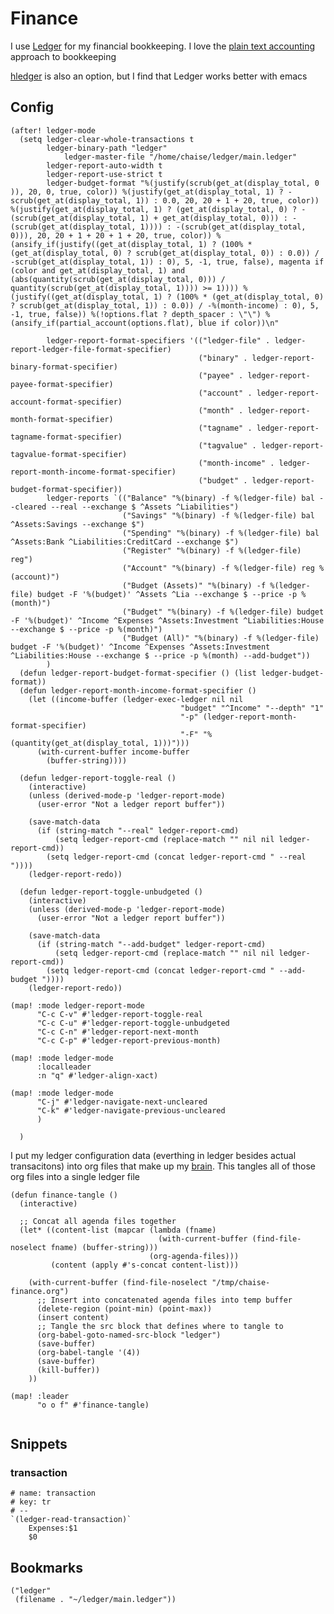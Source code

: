 * Finance

I use [[https://www.ledger-cli.org/][Ledger]] for my financial bookkeeping. I love the [[https://plaintextaccounting.org/][plain text accounting]] approach to bookkeeping

[[https://hledger.org/][hledger]] is also an option, but I find that Ledger works better with emacs

** Config

#+begin_src elisp :noweb-ref configs
(after! ledger-mode
  (setq ledger-clear-whole-transactions t
        ledger-binary-path "ledger"
            ledger-master-file "/home/chaise/ledger/main.ledger"
        ledger-report-auto-width t
        ledger-report-use-strict t
        ledger-budget-format "%(justify(scrub(get_at(display_total, 0 )), 20, 0, true, color)) %(justify(get_at(display_total, 1) ? -scrub(get_at(display_total, 1)) : 0.0, 20, 20 + 1 + 20, true, color)) %(justify(get_at(display_total, 1) ? (get_at(display_total, 0) ? -(scrub(get_at(display_total, 1) + get_at(display_total, 0))) : -(scrub(get_at(display_total, 1)))) : -(scrub(get_at(display_total, 0))), 20, 20 + 1 + 20 + 1 + 20, true, color)) %(ansify_if(justify((get_at(display_total, 1) ? (100% * (get_at(display_total, 0) ? scrub(get_at(display_total, 0)) : 0.0)) / -scrub(get_at(display_total, 1)) : 0), 5, -1, true, false), magenta if (color and get_at(display_total, 1) and (abs(quantity(scrub(get_at(display_total, 0))) / quantity(scrub(get_at(display_total, 1)))) >= 1)))) %(justify((get_at(display_total, 1) ? (100% * (get_at(display_total, 0) ? scrub(get_at(display_total, 1)) : 0.0)) / -%(month-income) : 0), 5, -1, true, false)) %(!options.flat ? depth_spacer : \"\") %(ansify_if(partial_account(options.flat), blue if color))\n"

        ledger-report-format-specifiers '(("ledger-file" . ledger-report-ledger-file-format-specifier)
                                          ("binary" . ledger-report-binary-format-specifier)
                                          ("payee" . ledger-report-payee-format-specifier)
                                          ("account" . ledger-report-account-format-specifier)
                                          ("month" . ledger-report-month-format-specifier)
                                          ("tagname" . ledger-report-tagname-format-specifier)
                                          ("tagvalue" . ledger-report-tagvalue-format-specifier)
                                          ("month-income" . ledger-report-month-income-format-specifier)
                                          ("budget" . ledger-report-budget-format-specifier))
        ledger-reports `(("Balance" "%(binary) -f %(ledger-file) bal --cleared --real --exchange $ ^Assets ^Liabilities")
                         ("Savings" "%(binary) -f %(ledger-file) bal ^Assets:Savings --exchange $")
                         ("Spending" "%(binary) -f %(ledger-file) bal ^Assets:Bank ^Liabilities:CreditCard --exchange $")
                         ("Register" "%(binary) -f %(ledger-file) reg")
                         ("Account" "%(binary) -f %(ledger-file) reg %(account)")
                         ("Budget (Assets)" "%(binary) -f %(ledger-file) budget -F '%(budget)' ^Assets ^Lia --exchange $ --price -p %(month)")
                         ("Budget" "%(binary) -f %(ledger-file) budget -F '%(budget)' ^Income ^Expenses ^Assets:Investment ^Liabilities:House --exchange $ --price -p %(month)")
                         ("Budget (All)" "%(binary) -f %(ledger-file) budget -F '%(budget)' ^Income ^Expenses ^Assets:Investment ^Liabilities:House --exchange $ --price -p %(month) --add-budget"))
        )
  (defun ledger-report-budget-format-specifier () (list ledger-budget-format))
  (defun ledger-report-month-income-format-specifier ()
    (let ((income-buffer (ledger-exec-ledger nil nil
                                      "budget" "^Income" "--depth" "1"
                                      "-p" (ledger-report-month-format-specifier)
                                      "-F" "%(quantity(get_at(display_total, 1)))")))
      (with-current-buffer income-buffer
        (buffer-string))))

  (defun ledger-report-toggle-real ()
    (interactive)
    (unless (derived-mode-p 'ledger-report-mode)
      (user-error "Not a ledger report buffer"))

    (save-match-data
      (if (string-match "--real" ledger-report-cmd)
          (setq ledger-report-cmd (replace-match "" nil nil ledger-report-cmd))
        (setq ledger-report-cmd (concat ledger-report-cmd " --real "))))
    (ledger-report-redo))

  (defun ledger-report-toggle-unbudgeted ()
    (interactive)
    (unless (derived-mode-p 'ledger-report-mode)
      (user-error "Not a ledger report buffer"))

    (save-match-data
      (if (string-match "--add-budget" ledger-report-cmd)
          (setq ledger-report-cmd (replace-match "" nil nil ledger-report-cmd))
        (setq ledger-report-cmd (concat ledger-report-cmd " --add-budget "))))
    (ledger-report-redo))

(map! :mode ledger-report-mode
      "C-c C-v" #'ledger-report-toggle-real
      "C-c C-u" #'ledger-report-toggle-unbudgeted
      "C-c C-n" #'ledger-report-next-month
      "C-c C-p" #'ledger-report-previous-month)

(map! :mode ledger-mode
      :localleader
      :n "q" #'ledger-align-xact)

(map! :mode ledger-mode
      "C-j" #'ledger-navigate-next-uncleared
      "C-k" #'ledger-navigate-previous-uncleared
      )

  )
#+end_src

I put my ledger configuration data (everthing in ledger besides actual transacitons) into org files that make up my [[file:brain.org][brain]]. This tangles all of those org files into a single ledger file

#+begin_src elisp :noweb-ref configs
(defun finance-tangle ()
  (interactive)

  ;; Concat all agenda files together
  (let* ((content-list (mapcar (lambda (fname)
                                 (with-current-buffer (find-file-noselect fname) (buffer-string)))
                               (org-agenda-files)))
         (content (apply #'s-concat content-list)))

    (with-current-buffer (find-file-noselect "/tmp/chaise-finance.org")
      ;; Insert into concatenated agenda files into temp buffer
      (delete-region (point-min) (point-max))
      (insert content)
      ;; Tangle the src block that defines where to tangle to
      (org-babel-goto-named-src-block "ledger")
      (save-buffer)
      (org-babel-tangle '(4))
      (save-buffer)
      (kill-buffer))
    ))

(map! :leader
      "o o f" #'finance-tangle)

#+end_src

** Snippets
:PROPERTIES:
:snippet_mode: ledger-mode
:END:
*** transaction
#+begin_src snippet :tangle (get-snippet-path)
# name: transaction
# key: tr
# --
`(ledger-read-transaction)`
    Expenses:$1
    $0
#+end_src
** Bookmarks
#+begin_src elisp :noweb-ref bookmarks
("ledger"
 (filename . "~/ledger/main.ledger"))
#+end_src
